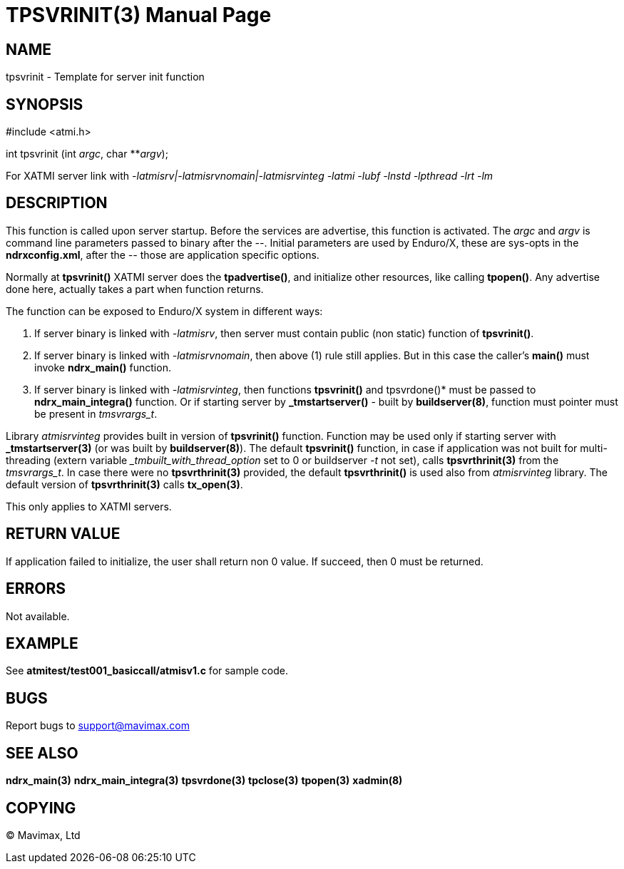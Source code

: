 TPSVRINIT(3)
============
:doctype: manpage


NAME
----
tpsvrinit - Template for server init function


SYNOPSIS
--------
#include <atmi.h>

int tpsvrinit (int 'argc', char **'argv');

For XATMI server link with '-latmisrv|-latmisrvnomain|-latmisrvinteg -latmi -lubf -lnstd -lpthread -lrt -lm'

DESCRIPTION
-----------
This function is called upon server startup. Before the services are advertise, 
this function is activated. The 'argc' and 'argv' is command line parameters 
passed to binary after the '--'. Initial parameters are used by Enduro/X, 
these are sys-opts in the *ndrxconfig.xml*, after the '--' those are 
application specific options.

Normally at *tpsvrinit()* XATMI server does the *tpadvertise()*, and initialize 
other resources, like calling *tpopen()*. Any advertise done here, actually 
takes a part when function returns.

The function can be exposed to Enduro/X system in different ways:

1. If server binary is linked with '-latmisrv', then server must 
contain public (non static) function of *tpsvrinit()*.

2. If server binary is linked with '-latmisrvnomain', then above (1) 
rule still applies. But in this case the caller's *main()* must invoke *ndrx_main()* function.

3. If server binary is linked with '-latmisrvinteg', then functions 
*tpsvrinit()* and tpsvrdone()* must be passed to *ndrx_main_integra()* function. 
Or if starting server by *_tmstartserver()* - built by *buildserver(8)*, 
function must pointer must be present in 'tmsvrargs_t'.

Library 'atmisrvinteg' provides built in version of *tpsvrinit()* function. Function
may be used only if starting server with *_tmstartserver(3)* (or was built by
*buildserver(8)*). The default *tpsvrinit()* function, in case if application was
not built for multi-threading (extern variable '_tmbuilt_with_thread_option' set to 0 
or buildserver '-t' not set), 
calls *tpsvrthrinit(3)* from the 'tmsvrargs_t'.
In case there were no *tpsvrthrinit(3)* provided, the default *tpsvrthrinit()* is
used also from 'atmisrvinteg' library. The default version of *tpsvrthrinit(3)* calls
*tx_open(3)*.

This only applies to XATMI servers.

RETURN VALUE
------------
If application failed to initialize, the user shall return non 0 value. 
If succeed, then 0 must be returned.

ERRORS
------
Not available.

EXAMPLE
-------
See *atmitest/test001_basiccall/atmisv1.c* for sample code.

BUGS
----
Report bugs to support@mavimax.com

SEE ALSO
--------
*ndrx_main(3)* *ndrx_main_integra(3)* *tpsvrdone(3)* *tpclose(3)* *tpopen(3)* *xadmin(8)*

COPYING
-------
(C) Mavimax, Ltd

